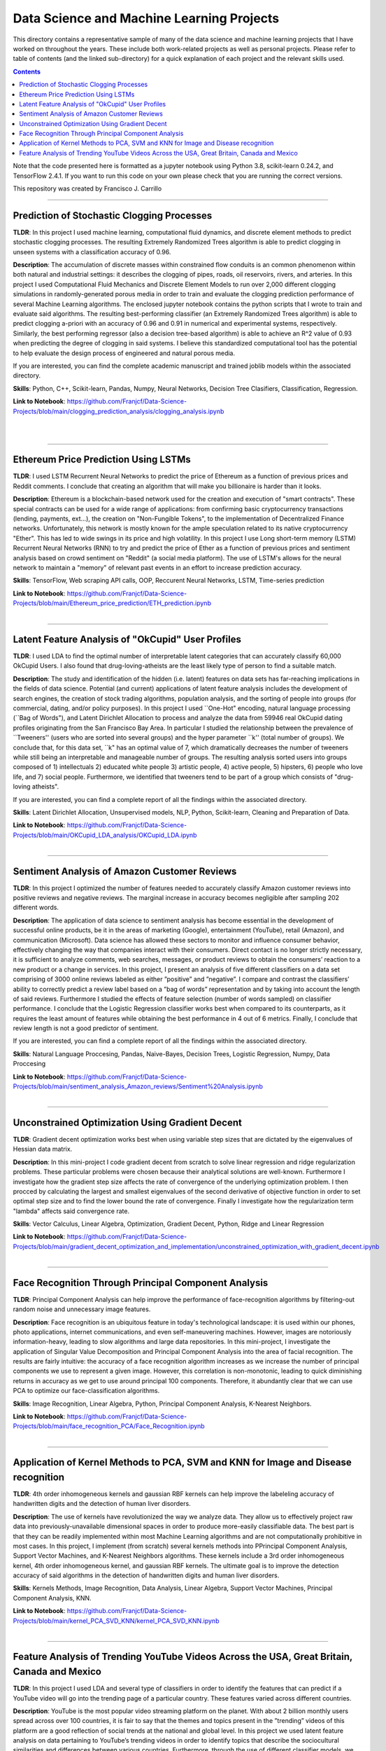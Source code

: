================================================================================
Data Science and Machine Learning Projects
================================================================================

This directory contains a representative sample of many of the data science and machine learning projects that I have worked on throughout the years. These include both work-related projects as well as personal projects. Please refer to table of contents (and the linked sub-directory) for a quick explanation of each project and the relevant skills used. 

.. contents::

Note that the code presented here is formatted as a jupyter notebook using Python 3.8, scikit-learn 0.24.2, and TensorFlow 2.4.1.
If you want to run this code on your own please check that you are running the correct versions.

This repository was created by Francisco J. Carrillo

----------------------------------------------------------------------------

################################################################################
Prediction of Stochastic Clogging Processes
################################################################################

**TLDR**:  In this project I used machine learning, computational fluid dynamics, and discrete element methods to predict stochastic clogging processes. The resulting Extremely Randomized Trees algorithm is able to predict clogging in unseen systems with a classification accuracy of 0.96.

**Description**: The accumulation of discrete masses within constrained flow conduits is an common phenomenon within both natural and industrial settings: it describes the clogging of pipes, roads, oil reservoirs, rivers, and arteries. In this project I used Computational Fluid Mechanics and Discrete Element Models to run over 2,000 different clogging simulations in randomly-generated porous media in order to train and evaluate the clogging prediction performance of several Machine Learning algorithms. The enclosed jupyter notebook contains the python scripts that I wrote to train and evaluate said algorithms. The resulting best-performing classifier (an Extremely Randomized Trees algorithm) is able to predict clogging a-priori with an accuracy of 0.96 and 0.91 in numerical and experimental systems, respectively. Similarly, the best performing regressor (also a decision tree-based algorithm) is able to achieve an R^2 value of 0.93 when predicting the degree of clogging in said systems. I believe this standardized computational tool has the potential to help evaluate the design process of engineered and natural porous media. 

If you are interested, you can find the complete academic manuscript and trained joblib models within the associated directory.

**Skills**: Python, C++, Scikit-learn, Pandas, Numpy, Neural Networks, Decision Tree Clasifiers, Classification, Regression. 

**Link to Notebook**: https://github.com/Franjcf/Data-Science-Projects/blob/main/clogging_prediction_analysis/clogging_analysis.ipynb

.. figure:: /images/clogging_graph_classification.png
    :align: right
    :alt: alternate text
    :figclass: align-right
    
.. figure:: /images/clogging_extent.png
    :align: right
    :alt: alternate text
    :figclass: align-right
    
----------------------------------------------------------------------------
    
################################################################################
Ethereum Price Prediction Using LSTMs
################################################################################

**TLDR**: I used LSTM Recurrent Neural Networks to predict the price of Ethereum as a function of previous prices and Reddit comments. I conclude that creating an algorithm that will make you billionaire is harder than it looks. 

**Description**: Ethereum is a blockchain-based network used for the creation and execution of "smart contracts". These special contracts can be used for a wide range of applications:  from confirming basic cryptocurrency transactions (lending, payments, ext...), the creation on "Non-Fungible Tokens", to the implementation of Decentralized Finance networks. Unfortunately, this network is mostly known for the ample speculation related to its native cryptocurrency "Ether". This has led to wide swings in its price and high volatility. In this project I use Long short-term memory (LSTM) Recurrent Neural Networks (RNN) to try and predict the price of Ether as a function of previous prices and sentiment analysis based on crowd sentiment on "Reddit" (a social media platform). The use of LSTM's allows for the neural network to maintain a "memory" of relevant past events in an effort to increase prediction accuracy. 

**Skills**: TensorFlow, Web scraping API calls, OOP, Reccurent Neural Networks, LSTM, Time-series prediction 

**Link to Notebook**: https://github.com/Franjcf/Data-Science-Projects/blob/main/Ethereum_price_prediction/ETH_prediction.ipynb

.. figure:: /images/ETH_prediction.png
    :align: right
    :alt: alternate text
    :figclass: align-right
    
----------------------------------------------------------------------------

##################################################
Latent Feature Analysis of "OkCupid" User Profiles
##################################################

**TLDR**: I used LDA to find the optimal number of interpretable latent categories that can accurately classify 60,000 OkCupid Users. I also found that drug-loving-atheists are the least likely type of person to find a suitable match. 

**Description**: The study and identification of the hidden (i.e. latent) features on data sets has far-reaching implications in the fields of data science. Potential (and current) applications of latent feature analysis includes the development of search engines, the creation of stock trading algorithms, population analysis, and the sorting of people into groups (for commercial, dating, and/or policy purposes). In this project I used ``One-Hot" encoding, natural language processing (``Bag of Words"), and Latent Dirichlet Allocation to process and analyze the data from 59946 real OkCupid dating profiles originating from the San Francisco Bay Area. In particular I studied the relationship between the prevalence of ``Tweeners'' (users who are sorted into several groups) and the hyper parameter ``k'' (total number of groups). We conclude that, for this data set, ``k" has an optimal value of 7, which dramatically decreases the number of tweeners while still being an interpretable and manageable number of groups. The resulting analysis sorted users into groups composed of 1) intellectuals 2) educated white people 3) artistic people, 4) active people, 5) hipsters, 6) people who love life,  and 7) social people. Furthermore, we identified that tweeners tend to be part of a group which consists of "drug-loving atheists". 

If you are interested, you can find a complete report of all the findings within the associated directory.

**Skills**: Latent Dirichlet Allocation, Unsupervised models, NLP, Python, Scikit-learn, Cleaning and Preparation of Data. 

**Link to Notebook**: https://github.com/Franjcf/Data-Science-Projects/blob/main/OKCupid_LDA_analysis/OKCupid_LDA.ipynb

.. figure:: /images/LDA_histograms.PNG
    :align: right
    :alt: alternate text
    :figclass: align-right
    
----------------------------------------------------------------------------
    
################################################################################
Sentiment Analysis of Amazon Customer Reviews
################################################################################

**TLDR**:  In this project I optimized the number of features needed to accurately classify Amazon customer reviews into positive reviews and negative reviews. The marginal increase in accuracy becomes negligible after sampling 202 different words. 

**Description**: The application of data science to sentiment analysis has become essential in the development of successful online products, be it in the areas of marketing (Google), entertainment (YouTube), retail (Amazon), and communication (Microsoft). Data science has allowed these sectors to monitor and influence consumer behavior, effectively changing the way that companies interact with their consumers. Direct contact is no longer strictly necessary, it is sufficient to analyze comments, web searches, messages, or product reviews to obtain the consumers’ reaction to a new product or a change in services. In this project, I present an analysis of five different classifiers on a data set comprising of 3000 online reviews labeled as either ”positive” and ”negative”. I compare and contrast the classifiers’ ability to correctly predict a review label based on a ”bag of words” representation and by taking into account the length of said reviews. Furthermore I studied the effects of feature selection (number of words sampled) on classifier performance. I conclude that the Logistic Regression classifier works best when compared to its counterparts, as it requires the least amount of features while obtaining the best performance in 4 out of 6 metrics. Finally, I conclude that review length is not a good predictor of sentiment.

If you are interested, you can find a complete report of all the findings within the associated directory.

**Skills**: Natural Language Proccesing, Pandas, Naive-Bayes, Decision Trees, Logistic Regression, Numpy, Data Proccesing

**Link to Notebook**: https://github.com/Franjcf/Data-Science-Projects/blob/main/sentiment_analysis_Amazon_reviews/Sentiment%20Analysis.ipynb

.. figure:: /images/sentiment_analysis_graphs.png
    :align: right
    :alt: alternate text
    :figclass: align-right
    
----------------------------------------------------------------------------

################################################################################
Unconstrained Optimization Using Gradient Decent 
################################################################################

**TLDR**: Gradient decent optimization works best when using variable step sizes that are dictated by the eigenvalues of Hessian data matrix.

**Description**: In this mini-project I code gradient decent from scratch to solve linear regression and ridge regularization problems. These particular problems were chosen because their analytical solutions are well-known. Furthermore I investigate how the gradient step size affects the rate of convergence of the underlying optimization problem. I then procced by calculating the largest and smallest eigenvalues of the second derivative of objective function in order to set optimal step size and to find the lower bound the rate of convergence. Finally I investigate how the regularization term "lambda" affects said convergence rate. 

**Skills**: Vector Calculus, Linear Algebra, Optimization, Gradient Decent, Python, Ridge and Linear Regression

**Link to Notebook**: https://github.com/Franjcf/Data-Science-Projects/blob/main/gradient_decent_optimization_and_implementation/unconstrained_optimization_with_gradient_decent.ipynb

.. figure:: /images/optimal_steps_gradient_decent.png
    :align: right
    :alt: alternate text
    :figclass: align-right
    
----------------------------------------------------------------------------

################################################################################
Face Recognition Through Principal Component Analysis
################################################################################

**TLDR**: Principal Component Analysis can help improve the performance of face-recognition algorithms by filtering-out random noise and unnecessary image features. 

**Description**: Face recognition is an ubiquitous feature in today's technological landscape: it is used within our phones, photo applications, internet communications, and even self-maneuvering machines. However, images are notoriously information-heavy, leading to slow algorithms and large data repositories. In this mini-project, I investigate the application of Singular Value Decomposition and Principal Component Analysis into the area of facial recognition. The results are fairly intuitive: the accuracy of a face recognition algorithm increases as we increase the number of principal components we use to represent a given image. However, this correlation is non-monotonic, leading to quick diminishing returns in accuracy as we get to use around principal 100 components. Therefore, it abundantly clear that we can use PCA to optimize our face-classification algorithms. 

**Skills**: Image Recognition, Linear Algebra, Python, Principal Component Analysis, K-Nearest Neighbors.

**Link to Notebook**: https://github.com/Franjcf/Data-Science-Projects/blob/main/face_recognition_PCA/Face_Recognition.ipynb

.. figure:: /images/face_recognition.png
    :align: right
    :alt: alternate text
    :figclass: align-right
    
----------------------------------------------------------------------------

################################################################################
Application of Kernel Methods to PCA, SVM and KNN for Image and Disease recognition 
################################################################################

**TLDR**: 4th order inhomogeneous kernels and gaussian RBF kernels can help improve the labeleling accuracy of handwritten digits and the detection of human liver disorders. 

**Description**: The use of kernels have revolutionized the way we analyze data. They allow us to effectively project raw data into previously-unavailable dimensional spaces in order to produce more-easily classifiable data. The best part is that they can be readily implemented within most Machine Learning algorithms and are not computationally prohibitive in most cases. In this project, I implement (from scratch) several kernels methods into PPrincipal Component Analysis, Support Vector Machines, and K-Nearest Neighbors algorithms. These kernels include a 3rd order inhomogeneous kernel, 4th order inhomogeneous kernel, and gaussian RBF kernels. The ultimate goal is to improve the detection accuracy of said algorithms in the detection of handwritten digits and human liver disorders. 

**Skills**: Kernels Methods, Image Recognition, Data Analysis, Linear Algebra, Support Vector Machines, Principal Component Analysis, KNN.

**Link to Notebook**: https://github.com/Franjcf/Data-Science-Projects/blob/main/kernel_PCA_SVD_KNN/kernel_PCA_SVD_KNN.ipynb

.. figure:: /images/kernel_PCA.png
    :align: right
    :alt: alternate text
    :figclass: align-right
    
----------------------------------------------------------------------------

################################################################################
Feature Analysis of Trending YouTube Videos Across the USA, Great Britain, Canada and Mexico
################################################################################

**TLDR**: In this project I used LDA and several type of classifiers in order to identify the features that can predict if a YouTube video will go into the trending page of a particular country. These features varied across different countries.

**Description**: YouTube is the most popular video streaming platform on the planet. With about 2 billion monthly users spread across over 100 countries, it is fair to say that the themes and topics present in the ”trending” videos of this platform are a good reflection of social trends at the national and global level. In this project we used latent feature analysis on data pertaining to YouTube’s trending videos in order to identify topics that describe the sociocultural similarities and differences between various countries. Furthermore, through the use of different classifier models, we identified which features are good predictors of a video’s future ‘trendability” across different nationalities. Furthermore, part of this effort was to identify if having fully capitalized words (i.e. NEW, OFFICIAL, ext...) in a video’s description is a good indication of future trendability. We concluded that it is not. Finally I summarize all these results by creating a hypothetical ‘perfect’ trending video for each country such as to highlight the uniqueness of each nationality.

If you are interested, you can find a complete report of all the findings within the associated directory.

**Skills**:  Data Proccesing, Pattern Recognition, Language Processing, Latent Dirichlet Allocation, Python, Pandas

**Link to Notebook**: https://github.com/Franjcf/Data-Science-Projects/blob/main/YouTube_video_trending_analysis/trending_YouTube_videos_analysis.ipynb

.. figure:: /images/trending_videos.png
    :align: right
    :alt: alternate text
    :figclass: align-right
    
----------------------------------------------------------------------------
